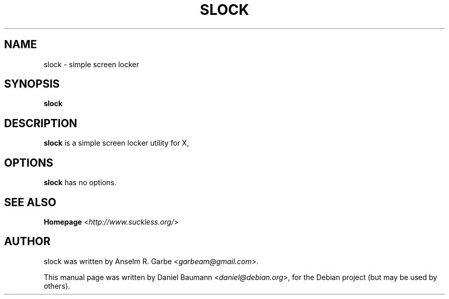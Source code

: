 .TH SLOCK 1 "2008-08-03" "0.9" "suckless-tools"

.SH NAME
slock \- simple screen locker

.SH SYNOPSIS
.B slock

.SH DESCRIPTION
.B slock
is a simple screen locker utility for X,

.SH OPTIONS
.B slock
has no options.

.SH SEE ALSO
.B Homepage
<\fIhttp://www.suckless.org/\fR>

.SH AUTHOR
slock was written by Anselm R. Garbe <\fIgarbeam@gmail.com\fR>.
.PP
This manual page was written by Daniel Baumann <\fIdaniel@debian.org\fR>, for the Debian project (but may be used by others).
